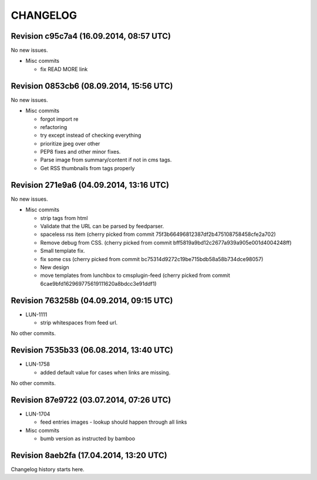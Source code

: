 CHANGELOG
=========

Revision c95c7a4 (16.09.2014, 08:57 UTC)
----------------------------------------

No new issues.

* Misc commits

  * fix READ MORE link

Revision 0853cb6 (08.09.2014, 15:56 UTC)
----------------------------------------

No new issues.

* Misc commits

  * forgot import re
  * refactoring
  * try except instead of checking everything
  * prioritize jpeg over other
  * PEP8 fixes and other minor fixes.
  * Parse image from summary/content if not in cms tags.
  * Get RSS thumbnails from tags properly

Revision 271e9a6 (04.09.2014, 13:16 UTC)
----------------------------------------

No new issues.

* Misc commits

  * strip tags from html
  * Validate that the URL can be parsed by feedparser.
  * spaceless rss item (cherry picked from commit 75f3b66496812387df2b475108758458cfe2a702)
  * Remove debug from CSS. (cherry picked from commit bff5819a9bd12c2677a939a905e001d4004248ff)
  * Small template fix.
  * fix some css (cherry picked from commit bc75314d9272c19be715bdb58a58b734dce98057)
  * New design
  * move templates from lunchbox to cmsplugin-feed (cherry picked from commit 6cae9bfd162969775619111620a8bdcc3e91ddf1)

Revision 763258b (04.09.2014, 09:15 UTC)
----------------------------------------

* LUN-1111

  * strip whitespaces from feed url.

No other commits.

Revision 7535b33 (06.08.2014, 13:40 UTC)
----------------------------------------

* LUN-1758

  * added default value for cases when links are missing.

No other commits.

Revision 87e9722 (03.07.2014, 07:26 UTC)
----------------------------------------

* LUN-1704

  * feed entries images - lookup should happen through all links

* Misc commits

  * bumb version as instructed by bamboo

Revision 8aeb2fa (17.04.2014, 13:20 UTC)
----------------------------------------

Changelog history starts here.
